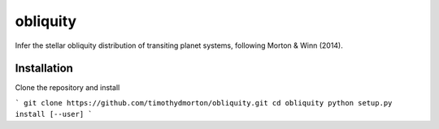 obliquity
=========

Infer the stellar obliquity distribution of transiting planet systems, following Morton & Winn (2014).

Installation
------------

Clone the repository and install

```
git clone https://github.com/timothydmorton/obliquity.git
cd obliquity
python setup.py install [--user]
```

